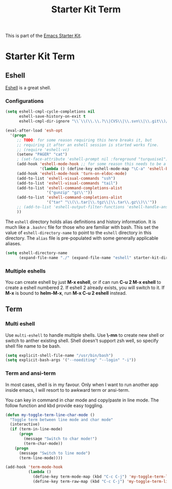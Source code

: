 #+TITLE: Starter Kit Term
#+OPTIONS: toc:nil num:nil ^:nil

This is part of the [[file:starter-kit.org][Emacs Starter Kit]].

* Starter Kit Term
  
** Eshell
[[http://www.emacswiki.org/emacs/CategoryEshell][Eshell]] is a great shell.

*** Configurations

#+begin_src emacs-lisp
  (setq eshell-cmpl-cycle-completions nil
        eshell-save-history-on-exit t
        eshell-cmpl-dir-ignore "\\`\\(\\.\\.?\\|CVS\\|\\.svn\\|\\.git\\)/\\'")
  
  (eval-after-load 'esh-opt
    '(progn
       ;; TODO: for some reason requiring this here breaks it, but
       ;; requiring it after an eshell session is started works fine.
       ;; (require 'eshell-vc)
       (setenv "PAGER" "cat")
       ; (set-face-attribute 'eshell-prompt nil :foreground "turquoise1")
       (add-hook 'eshell-mode-hook ;; for some reason this needs to be a hook
                 '(lambda () (define-key eshell-mode-map "\C-a" 'eshell-bol)))
       (add-hook 'eshell-mode-hook 'turn-on-eldoc-mode)
       (add-to-list 'eshell-visual-commands "ssh")
       (add-to-list 'eshell-visual-commands "tail")
       (add-to-list 'eshell-command-completions-alist
                    '("gunzip" "gz\\'"))
       (add-to-list 'eshell-command-completions-alist
                    '("tar" "\\(\\.tar|\\.tgz\\|\\.tar\\.gz\\)\\'"))
       ;; (add-to-list 'eshell-output-filter-functions 'eshell-handle-ansi-color)
       ))
#+end_src

The =eshell= directory holds alias definitions and history
information.  It is much like a =.bashrc= file for those who are
familiar with bash.  This set the value of =eshell-directory-name= to
point to the =eshell= directory in this directory.  The =alias= file
is pre-populated with some generally applicable aliases.

#+begin_src emacs-lisp
  (setq eshell-directory-name
        (expand-file-name "./" (expand-file-name "eshell" starter-kit-dir)))
#+end_src

*** Multiple eshells
You can create eshell by just *M-x eshell*, or if can run *C-u 2 M-x eshell*
to create a eshell numbered 2. If eshell 2 already exists, you will switch to
it. If *M-x* is bound to *helm-M-x*, run *M-x C-u 2 eshell* instead.

** Term
   
*** Multi eshell

Use =multi-eshell= to handle multiple shells. Use *\-mn* to create new shell or
switch to anther existing shell. Shell doesn't support zsh well, so specify
shell file name to be bash.
#+begin_src emacs-lisp
(setq explicit-shell-file-name "/usr/bin/bash")
(setq explicit-bash-args '("--noediting" "--login" "-i"))
#+end_src

*** Term and ansi-term
    
In most cases, shell is in my favour. Only when I want to run another app
inside emacs, I will resort to to awkward term or ansi-term.

You can key in command in char mode and copy/paste in line mode. The follow
function and kbd provide easy toggling.

#+BEGIN_SRC emacs-lisp
(defun my-toggle-term-line-char-mode ()
  "Toggle term between line mode and char mode"
  (interactive)
  (if (term-in-line-mode)
      (progn
        (message "Switch to char mode!")
        (term-char-mode))
    (progn
      (message "Switch to line mode")
      (term-line-mode))))

(add-hook 'term-mode-hook
          (lambda ()
            (define-key term-mode-map (kbd "C-c C-j") 'my-toggle-term-line-char-mode)
            (define-key term-raw-map (kbd "C-c C-j") 'my-toggle-term-line-char-mode)))
#+END_SRC
